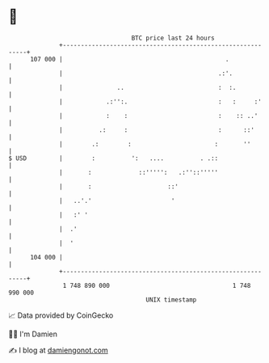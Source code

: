 * 👋

#+begin_example
                                     BTC price last 24 hours                    
                 +------------------------------------------------------------+ 
         107 000 |                                             .              | 
                 |                                           .:'.             | 
                 |               ..                          :  :.            | 
                 |            .:'':.                         :   :     :'     | 
                 |            :    :                         :    :: ..'      | 
                 |          .:     :                         :      ::'       | 
                 |        .:        :                       :       ''        | 
   $ USD         |        :          ':   ....          . .::                 | 
                 |       :             ::''''':   .:''::'''''                 | 
                 |       :                     ::'                            | 
                 |   ..'.'                      '                             | 
                 |   :' '                                                     | 
                 |  .'                                                        | 
                 |  '                                                         | 
         104 000 |                                                            | 
                 +------------------------------------------------------------+ 
                  1 748 890 000                                  1 748 990 000  
                                         UNIX timestamp                         
#+end_example
📈 Data provided by CoinGecko

🧑‍💻 I'm Damien

✍️ I blog at [[https://www.damiengonot.com][damiengonot.com]]
